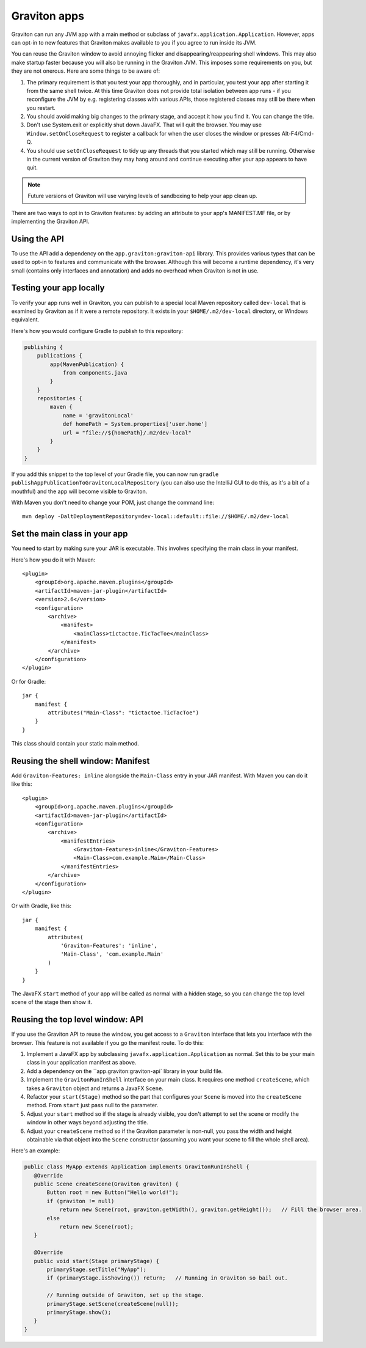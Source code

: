 Graviton apps
*************

Graviton can run any JVM app with a main method or subclass of ``javafx.application.Application``. However, apps can
opt-in to new features that Graviton makes available to you if you agree to run inside its JVM.

You can reuse the Graviton window to avoid annoying flicker and disappearing/reappearing shell windows. This may also
make startup faster because you will also be running in the Graviton JVM. This imposes some requirements on you, but
they are not onerous. Here are some things to be aware of:

1. The primary requirement is that you test your app thoroughly, and in particular, you test your app after starting it
   from the same shell twice. At this time Graviton does not provide total isolation between app runs - if you reconfigure
   the JVM by e.g. registering classes with various APIs, those registered classes may still be there when you restart.
2. You should avoid making big changes to the primary stage, and accept it how you find it. You can change the title.
3. Don't use System.exit or explicitly shut down JavaFX. That will quit the browser. You may use ``Window.setOnCloseRequest``
   to register a callback for when the user closes the window or presses Alt-F4/Cmd-Q.
4. You should use ``setOnCloseRequest`` to tidy up any threads that you started which may still be running. Otherwise
   in the current version of Graviton they may hang around and continue executing after your app appears to have quit.

.. note:: Future versions of Graviton will use varying levels of sandboxing to help your app clean up.

There are two ways to opt in to Graviton features: by adding an attribute to your app's MANIFEST.MF file, or by implementing
the Graviton API.

Using the API
-------------

.. raw:: html

   <a href="_static/api/index.html"><button class="button button2">Read the Graviton API documentation</button></a><br><br>

To use the API add a dependency on the ``app.graviton:graviton-api`` library.
This provides various types that can be used to opt-in to features and communicate with the browser. Although this will
become a runtime dependency, it's very small (contains only interfaces and annotation) and adds no overhead when
Graviton is not in use.

Testing your app locally
------------------------

To verify your app runs well in Graviton, you can publish to a special local Maven repository called ``dev-local``
that is examined by Graviton as if it were a remote repository. It exists in your ``$HOME/.m2/dev-local`` directory,
or Windows equivalent.

Here's how you would configure Gradle to publish to this repository:

.. sourcecode:: groovy

   publishing {
       publications {
           app(MavenPublication) {
               from components.java
           }
       }
       repositories {
           maven {
               name = 'gravitonLocal'
               def homePath = System.properties['user.home']
               url = "file://${homePath}/.m2/dev-local"
           }
       }
   }

If you add this snippet to the top level of your Gradle file, you can now run ``gradle publishAppPublicationToGravitonLocalRepository``
(you can also use the IntelliJ GUI to do this, as it's a bit of a mouthful) and the app will become visible to Graviton.

With Maven you don't need to change your POM, just change the command line::

    mvn deploy -DaltDeploymentRepository=dev-local::default::file://$HOME/.m2/dev-local

Set the main class in your app
------------------------------

You need to start by making sure your JAR is executable. This involves specifying the main class in your manifest.

Here's how you do it with Maven::

   <plugin>
       <groupId>org.apache.maven.plugins</groupId>
       <artifactId>maven-jar-plugin</artifactId>
       <version>2.6</version>
       <configuration>
           <archive>
               <manifest>
                   <mainClass>tictactoe.TicTacToe</mainClass>
               </manifest>
           </archive>
       </configuration>
   </plugin>

Or for Gradle::

   jar {
       manifest {
           attributes("Main-Class": "tictactoe.TicTacToe")
       }
   }

This class should contain your static main method.

Reusing the shell window: Manifest
-------------------------------------

Add ``Graviton-Features: inline`` alongside the ``Main-Class`` entry in your JAR manifest. With Maven you can do it like this::

    <plugin>
        <groupId>org.apache.maven.plugins</groupId>
        <artifactId>maven-jar-plugin</artifactId>
        <configuration>
            <archive>
                <manifestEntries>
                    <Graviton-Features>inline</Graviton-Features>
                    <Main-Class>com.example.Main</Main-Class>
                </manifestEntries>
            </archive>
        </configuration>
    </plugin>

Or with Gradle, like this::

    jar {
        manifest {
            attributes(
                'Graviton-Features': 'inline',
                'Main-Class', 'com.example.Main'
            )
        }
    }

The JavaFX ``start`` method of your app will be called as normal with a hidden stage, so you can change the top
level scene of the stage then show it.

Reusing the top level window: API
---------------------------------

If you use the Graviton API to reuse the window, you get access to a ``Graviton`` interface that lets you interface
with the browser. This feature is not available if you go the manifest route. To do this:

1. Implement a JavaFX app by subclassing ``javafx.application.Application`` as normal. Set this to be your
   main class in your application manifest as above.
2. Add a dependency on the ``app.graviton:graviton-api` library in your build file.
3. Implement the ``GravitonRunInShell`` interface on your main class. It requires one method ``createScene``, which
   takes a ``Graviton`` object and returns a JavaFX ``Scene``.
4. Refactor your ``start(Stage)`` method so the part that configures your ``Scene`` is moved into the ``createScene``
   method. From ``start`` just pass null to the parameter.
5. Adjust your ``start`` method so if the stage is already visible, you don't attempt to set the scene or modify the
   window in other ways beyond adjusting the title.
6. Adjust your ``createScene`` method so if the Graviton parameter is non-null, you pass the width and height obtainable
   via that object into the ``Scene`` constructor (assuming you want your scene to fill the whole shell area).

Here's an example:

.. sourcecode:: java

   public class MyApp extends Application implements GravitonRunInShell {
      @Override
      public Scene createScene(Graviton graviton) {
          Button root = new Button("Hello world!");
          if (graviton != null)
              return new Scene(root, graviton.getWidth(), graviton.getHeight());   // Fill the browser area.
          else
              return new Scene(root);
      }

      @Override
      public void start(Stage primaryStage) {
          primaryStage.setTitle("MyApp");
          if (primaryStage.isShowing()) return;   // Running in Graviton so bail out.

          // Running outside of Graviton, set up the stage.
          primaryStage.setScene(createScene(null));
          primaryStage.show();
      }
   }